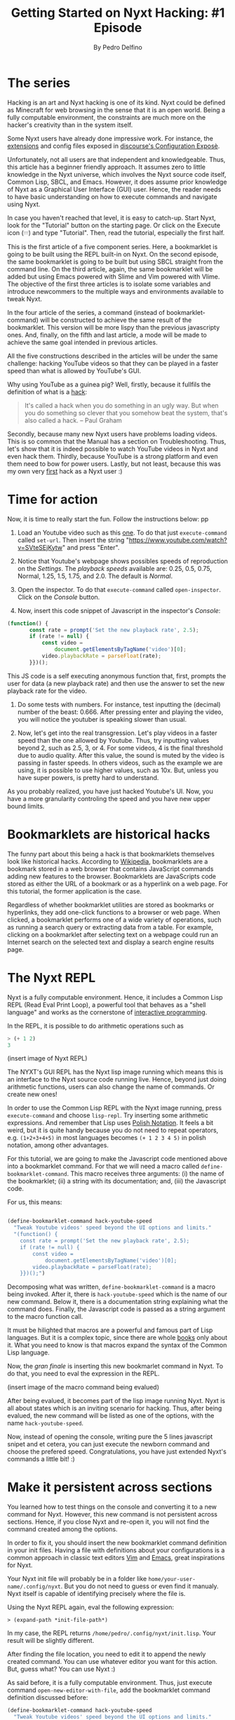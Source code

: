 #+TITLE: Getting Started on Nyxt Hacking: #1 Episode
#+AUTHOR: By Pedro Delfino
#+FILETAGS: :lisp:

* The series

Hacking is an art and Nyxt hacking is one of its kind. Nyxt could be
defined as Minecraft for web browsing in the sense that it is an open
world. Being a fully computable environment, the constraints are much
more on the hacker's creativity than in the system itself.

Some Nyxt users have already done impressive work. For instance, the
[[https://github.com/atlas-engineer/nyxt/blob/master/documents/EXTENSIONS.org][extensions]] and config files exposed in [[https://discourse.atlas.engineer/t/casually-showing-off-my-config/74][discourse's Configuration
Exposè]].

Unfortunately, not all users are that independent and
knowledgeable. Thus, this article has a beginner friendly approach. It
assumes zero to little knowledge in the Nyxt universe, which involves
the Nyxt source code itself, Common Lisp, SBCL, and Emacs. However, it
does assume prior knowledge of Nyxt as a Graphical User Interface
(GUI) user. Hence, the reader needs to have basic understanding on how
to execute commands and navigate using Nyxt.

In case you haven't reached that level, it is easy to catch-up. Start
Nyxt, look for the "Tutorial" button on the starting page. Or click on
the Execute icon (𝄘) and type "Tutorial".  Then, read the tutorial,
especially the first half.

This is the first article of a five component series. Here, a
bookmarklet is going to be built using the REPL built-in on Nyxt. On
the second episode, the same bookmarklet is going to be built but
using SBCL straight from the command line. On the third article,
again, the same bookmarklet will be added but using Emacs powered with
Slime and Vim powered with Vlime. The objective of the first three
articles is to isolate some variables and introduce newcommers to the
multiple ways and environments available to tweak Nyxt.

In the four article of the series, a command (instead of
bookmarklet-command) will be constructed to achieve the same result of
the bookmarklet. This version will be more lispy than the previous
javascripty ones. And, finally, on the fifth and last article, a mode
will be made to achieve the same goal intended in previous articles.

All the five constructions described in the articles will be under the
same challenge: hacking YouTube videos so that they can be played in a
faster speed than what is  allowed by YouTube's GUI.

Why using YouTube as a guinea pig? Well, firstly, because it fullfils
the definition of what is a [[http://www.paulgraham.com/gba.html][hack]]:

#+BEGIN_QUOTE 
It's called a hack when you do something in an ugly way. But when you
do something so clever that you somehow beat the system, that's also
called a hack. -- Paul Graham
#+END_QUOTE

Secondly, because many new Nyxt users have problems loading
videos. This is so common that the Manual has a section on
Troubleshooting. Thus, let's show that it is indeed possible to watch
YouTube videos in Nyxt and even hack them. Thirdly, because YouTube is
a strong platform and even them need to bow for power users. Lastly,
but not least, because this was my own very [[https://discourse.atlas.engineer/t/almost-hacking-youtube-videos-speed-on-nyxt/117][first]] hack as a Nyxt user
:)


* Time for action

Now, it is time to really start the fun. Follow the instructions below:
pp
1. Load an Youtube video such as this [[https://www.youtube.com/watch?v=SVteSEjKytw][one]]. To do that just
   =execute-command= called =set-url=. Then insert the string
   "https://www.youtube.com/watch?v=SVteSEjKytw" and press "Enter".

2. Notice that Youtube's webpage shows possibles speeds of
   reproduction on the /Settings/. The /playback speeds/ available
   are: 0.25, 0.5, 0.75, Normal, 1.25, 1.5, 1.75, and 2.0. The default
   is /Normal/.

3. Open the inspector. To do that =execute-command= called
   =open-inspector=. Click on the /Console/ button.

4. Now, insert this code snippet of Javascript in the inspector's /Console/: 

#+BEGIN_SRC javascript
(function() {
       const rate = prompt('Set the new playback rate', 2.5);
       if (rate != null) {
           const video =
               document.getElementsByTagName('video')[0];
           video.playbackRate = parseFloat(rate);
       }})();
#+END_SRC   

   This JS code is a self executing anonymous function that, first,
   prompts the user for data (a new playback rate) and then use the
   answer to set the new playback rate for the video.


5. Do some tests with numbers. For instance, test inputting the
   (decimal) number of the beast: 0.666. After pressing enter and
   playing the video, you will notice the youtuber is speaking slower
   than usual. 

6. Now, let's get into the real transgression. Let's play videos in a
   faster speed than the one allowed by Youtube. Thus, try inputting
   values beyond 2, such as 2.5, 3, or 4. For some videos, 4 is the
   final threshold due to audio quality. After this value, the sound
   is muted by the video is passing in faster speeds. In others
   videos, such as the example we are using, it is possible to use
   higher values, such as 10x. But, unless you have super powers, is
   pretty hard to understand.

As you probably realized, you have just hacked Youtube's UI. Now, you
have a more granularity controling the speed and you have new upper
bound limits.

* Bookmarklets are historical hacks

The funny part about this being a hack is that bookmarklets themselves
look like historical hacks. According to [[https://en.wikipedia.org/wiki/Bookmarklet][Wikipedia]], bookmarklets are a
bookmark stored in a web browser that contains JavaScript commands
adding new features to the browser. Bookmarklets are JavaScripts code
stored as either the URL of a bookmark or as a hyperlink on a web
page. For this tutorial, the former application is the case.

Regardless of whether bookmarklet utilities are stored as bookmarks or
hyperlinks, they add one-click functions to a browser or web
page. When clicked, a bookmarklet performs one of a wide variety of
operations, such as running a search query or extracting data from a
table. For example, clicking on a bookmarklet after selecting text on
a webpage could run an Internet search on the selected text and
display a search engine results page.

* The Nyxt REPL

Nyxt is a fully computable environment. Hence, it includes a Common
Lisp REPL (Read Eval Print Loop), a powerful tool that behaves as a
"shell language" and works as the cornerstone of [[https://en.wikipedia.org/wiki/Interactive_programming][interactive programming]].

In the REPL, it is possible to do arithmetic operations such as
#+BEGIN_SRC lisp
> (+ 1 2)
3
#+END_SRC

(insert image of Nyxt REPL)

The NYXT's GUI REPL has the Nyxt lisp image running which means this
is an interface to the Nyxt source code running live. Hence, beyond
just doing arithmetic functions, users can also change the name of
commands. Or create new ones!

In order to use the Common Lisp REPL with the Nyxt image running, press
=execute-command= and choose =lisp-repl=. Try inserting some
arithmetic expressions. And remember that Lisp uses [[https://en.wikipedia.org/wiki/Polish_notation][Polish
Notation]]. It feels a bit weird, but it is quite handy because you do
not need to repeat operators, e.g. =(1+2+3+4+5)= in most languages
becomes =(+ 1 2 3 4 5)= in polish notation, among other advantages.

For this tutorial, we are going to make the Javascript code mentioned
above into a bookmarklet command. For that we will need a macro called 
=define-bookmarklet-command=. This macro receives three arguments: (i)
the name of the bookmarklet; (ii) a string with its documentation;
and, (iii) the Javascript code.

For us, this means:

#+BEGIN_SRC lisp

(define-bookmarklet-command hack-youtube-speed 
  "Tweak Youtube videos' speed beyond the UI options and limits." 
  "(function() {
    const rate = prompt('Set the new playback rate', 2.5);
    if (rate != null) {
        const video =
            document.getElementsByTagName('video')[0];
        video.playbackRate = parseFloat(rate);
    }})();")

#+END_SRC

Decomposing what was written, =define-bookmarklet-command= is a macro
being invoked. After it, there is =hack-youtube-speed= which is the
name of our new command. Below it, there is a documentation string
explaining what the command does. Finally, the Javascript code is
passed as a string argument to the macro function call. 

It must be hilighted that macros are a powerful and famous part of
Lisp languages. But it is a complex topic, since there are whole [[https://en.wikipedia.org/wiki/On_Lisp][books]]
only about it. What you need to know is that macros expand the syntax
of the Common Lisp language.
 
Now, the /gran finale/ is inserting this new bookmarlet command in
Nyxt. To do that, you need to eval the expression in the REPL.

(insert image of the macro command being evalued)

After being evalued, it becomes part of the lisp image running
Nyxt. Nyxt is all about states which is an inviting scenario for
hacking. Thus, after being evalued, the new command will be listed as
one of the options, with the name =hack-youtube-speed=.

Now, instead of opening the console, writing pure the 5 lines
javascript snipet and et cetera, you can just execute the newborn
command and choose the prefered speed. Congratulations, you have just
extended Nyxt's commands a little bit! :)

* Make it persistent across sections

You learned how to test things on the console and converting it to a new
command for Nyxt. However, this new command is not persistent across
sections. Hence, if you close Nyxt and re-open it, you will not find the command
created among the options. 

In order to fix it, you should insert the new bookmarklet command
definition in your init files. Having a file with definitions about
your configurations is a common approach in classic text editors [[https://en.wikipedia.org/wiki/Vim_(text_editor)][Vim]]
and [[https://en.wikipedia.org/wiki/Emacs][Emacs]], great inspirations for Nyxt.

Your Nyxt init file will probably be in a folder like
=home/your-user-name/.config/nyxt=. But you do not need to guess or
even find it manualy. Nyxt itself is capable of identifying precisely
where the file is.

Using the Nyxt REPL again, eval the following expression:

#+BEGIN_SRC 
> (expand-path *init-file-path*)
#+END_SRC

In my case, the REPL returns
=/home/pedro/.config/nyxt/init.lisp=. Your result will be slightly
different.

After finding the file location, you need to edit it to append the
newly created command. You can use whatever editor you want for this
action. But, guess what? You can use Nyxt :)

As said before, it is a fully computable environment. Thus, just
execute command =open-new-editor-with-file=, add the bookmarklet
command definition discussed before:

#+BEGIN_SRC lisp 
(define-bookmarklet-command hack-youtube-speed 
  "Tweak Youtube videos' speed beyond the UI options and limits." 
  "(function() {
    const rate = prompt('Set the new playback rate', 2.5);
    if (rate != null) {
        const video =
            document.getElementsByTagName('video')[0];
        video.playbackRate = parseFloat(rate);
    }})();")
#+END_SRC

Then, save the changes with =editor-write-file=. Now, close Nyxt and
re-start it. Then, execute command and type =hack...=. Soon, you will
the newly created command. Voialá, your creation is now storage
persistent!

* The Next episode
On the next episode of the series, we are going to have a lower level
approach, tweaking to do exactly the same but in a different
environment, using the command line interface running the SBCL
prompt. Stay tunned and may the power of Nyxt be with you!

* Disclaimer

There are multiple ways to do certain things in Nyxt and to use
certain tools. To make things simple, this will be an opinionated
series of articles striking for beginner friendliness. It is a jungle trail but
you can always go into the wild.

Emacs is a particularly sensitive topic. Most Nyxt hackers will
probably end up using Emacs (or Vim). However, Emacs has a steep
learning curve. Thus, the series will offer explanations with and
without Emacs. If you want to become a serious Nyxt hacker, take Emacs
as your main tool.
